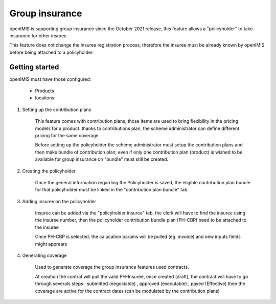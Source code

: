 Group insurance
^^^^^^^^^^^^^^^

openIMIS is supporting group insurance since the October 2021 release, this feature allows a "policyholder" to take insurance for other insuree.

This feature does not change the insuree registration process, therefore the insuree must be already known by openIMIS before being attached to a policyholder.


Getting started
===============

openIMIS must have those configured:

 - Products
 
 - locaitons

#. Setting up the contribution plans

    This feature comes with contribution plans, those items are used to bring flexibility in the pricing models for a product. thanks to contributions plan, the scheme administrator can define different pricing for the same coverage.

    Before setting up the policyholder the scheme administrator must setup the contribution plans and then make bundle of contribution plan; even if only one contribution plan (product) is wished to be available for group insurance on "bundle" must still be created.

#. Creating the policyholder

    Once the general information regarding the Policyholder is saved, the eligible contribution plan bundle for that policyholder must be linked in the "contribution plan bundle" tab.

#. Adding insuree on the policyholder

    Insuree can be added via the "policyholder insuree" tab, the clerk will have to find the insuree using the insuree number, then the policyholder contribution bundle plan (PH-CBP) need to be attached to the insuree

    Once PH-CBP is selected, the calucation params will be pulled (eg. invoice) and new inputs fields might apprears

#. Generating coverage

    Used to generate coverage the group insurance features used contracts.

    At creation the contrat will pull the valid PH-Insuree, once created (draft), the contract will have to go through severals steps : submitted (negociable) , approved (executable) , payed (Effective) then the coverage are active for the contract dates (can be modulated by the contribution plans)

